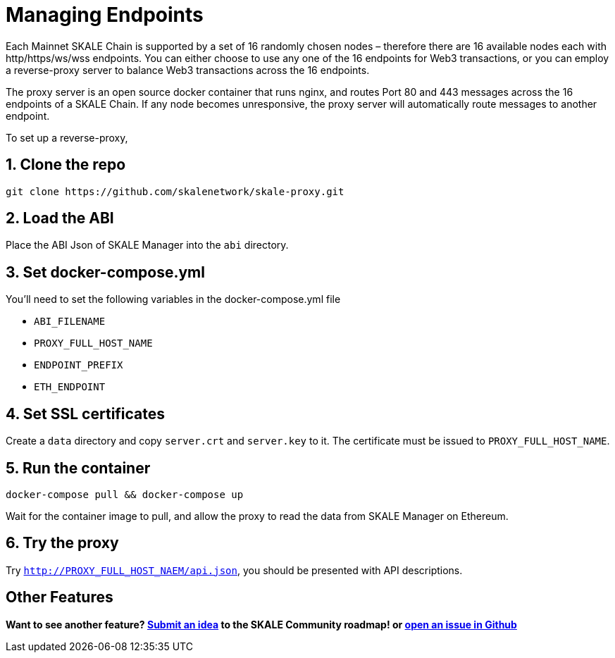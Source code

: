 = Managing Endpoints
:sectnums:

Each Mainnet SKALE Chain is supported by a set of 16 randomly chosen nodes – therefore there are 16 available nodes each with http/https/ws/wss endpoints. You can either choose to use any one of the 16 endpoints for Web3 transactions, or you can employ a reverse-proxy server to balance Web3 transactions across the 16 endpoints.

The proxy server is an open source docker container that runs nginx, and routes Port 80 and 443 messages across the 16 endpoints of a SKALE Chain. If any node becomes unresponsive, the proxy server will automatically route messages to another endpoint.

To set up a reverse-proxy,

== Clone the repo
```shell
git clone https://github.com/skalenetwork/skale-proxy.git
```

== Load the ABI
Place the ABI Json of SKALE Manager into the `abi` directory.

== Set docker-compose.yml
You'll need to set the following variables in the docker-compose.yml file

* `ABI_FILENAME`
* `PROXY_FULL_HOST_NAME`
* `ENDPOINT_PREFIX`
* `ETH_ENDPOINT`

== Set SSL certificates
Create a `data` directory and copy `server.crt` and `server.key` to it. The certificate must be issued to `PROXY_FULL_HOST_NAME`.

== Run the container
```shell
docker-compose pull && docker-compose up
```

Wait for the container image to pull, and allow the proxy to read the data from SKALE Manager on Ethereum.

== Try the proxy

Try `http://PROXY_FULL_HOST_NAEM/api.json`, you should be presented with API descriptions.

:sectnums!:
== Other Features

**Want to see another feature? https://skale.network/roadmap[Submit an idea] to the SKALE Community roadmap! or https://github.com/skalenetwork/skale-proxy/issues[open an issue in Github]**
